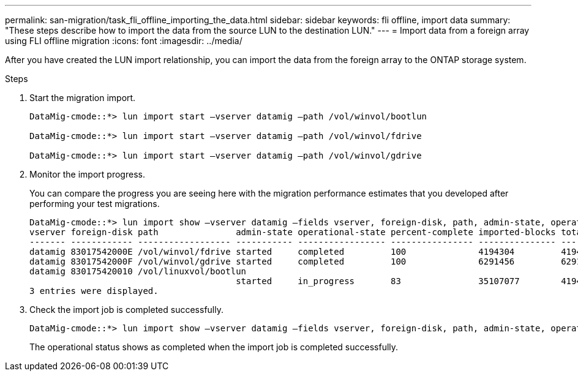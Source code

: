 ---
permalink: san-migration/task_fli_offline_importing_the_data.html
sidebar: sidebar
keywords: fli offline, import data
summary: "These steps describe how to import the data from the source LUN to the destination LUN."
---
= Import data from a foreign array using FLI offline migration
:icons: font
:imagesdir: ../media/

[.lead]
After you have created the LUN import relationship, you can import the data from the foreign array to the ONTAP storage system. 

.Steps
. Start the migration import.
+
----
DataMig-cmode::*> lun import start –vserver datamig –path /vol/winvol/bootlun

DataMig-cmode::*> lun import start –vserver datamig –path /vol/winvol/fdrive

DataMig-cmode::*> lun import start –vserver datamig –path /vol/winvol/gdrive
----

. Monitor the import progress. 
+
You can compare the progress you are seeing here with the migration performance estimates that you developed after performing your test migrations.
+
----
DataMig-cmode::*> lun import show –vserver datamig –fields vserver, foreign-disk, path, admin-state, operational-state, percent-complete, imported-blocks, total-blocks, , estimated-remaining-duration
vserver foreign-disk path               admin-state operational-state percent-complete imported-blocks total-blocks estimated-remaining-duration
------- ------------ ------------------ ----------- ----------------- ---------------- --------------- ------------ ----------------------------
datamig 83017542000E /vol/winvol/fdrive started     completed         100              4194304         4194304      -
datamig 83017542000F /vol/winvol/gdrive started     completed         100              6291456         6291456      -
datamig 830175420010 /vol/linuxvol/bootlun
                                        started     in_progress       83               35107077        41943040     00:00:48
3 entries were displayed.
----

. Check the import job is completed successfully.
+
----
DataMig-cmode::*> lun import show –vserver datamig –fields vserver, foreign-disk, path, admin-state, operational-state, percent-complete, imported-blocks, total-blocks, , estimated-remaining-duration
----
+
The operational status shows as completed when the import job is completed successfully.

// 23 June 2025, ONTAPDOC-3057